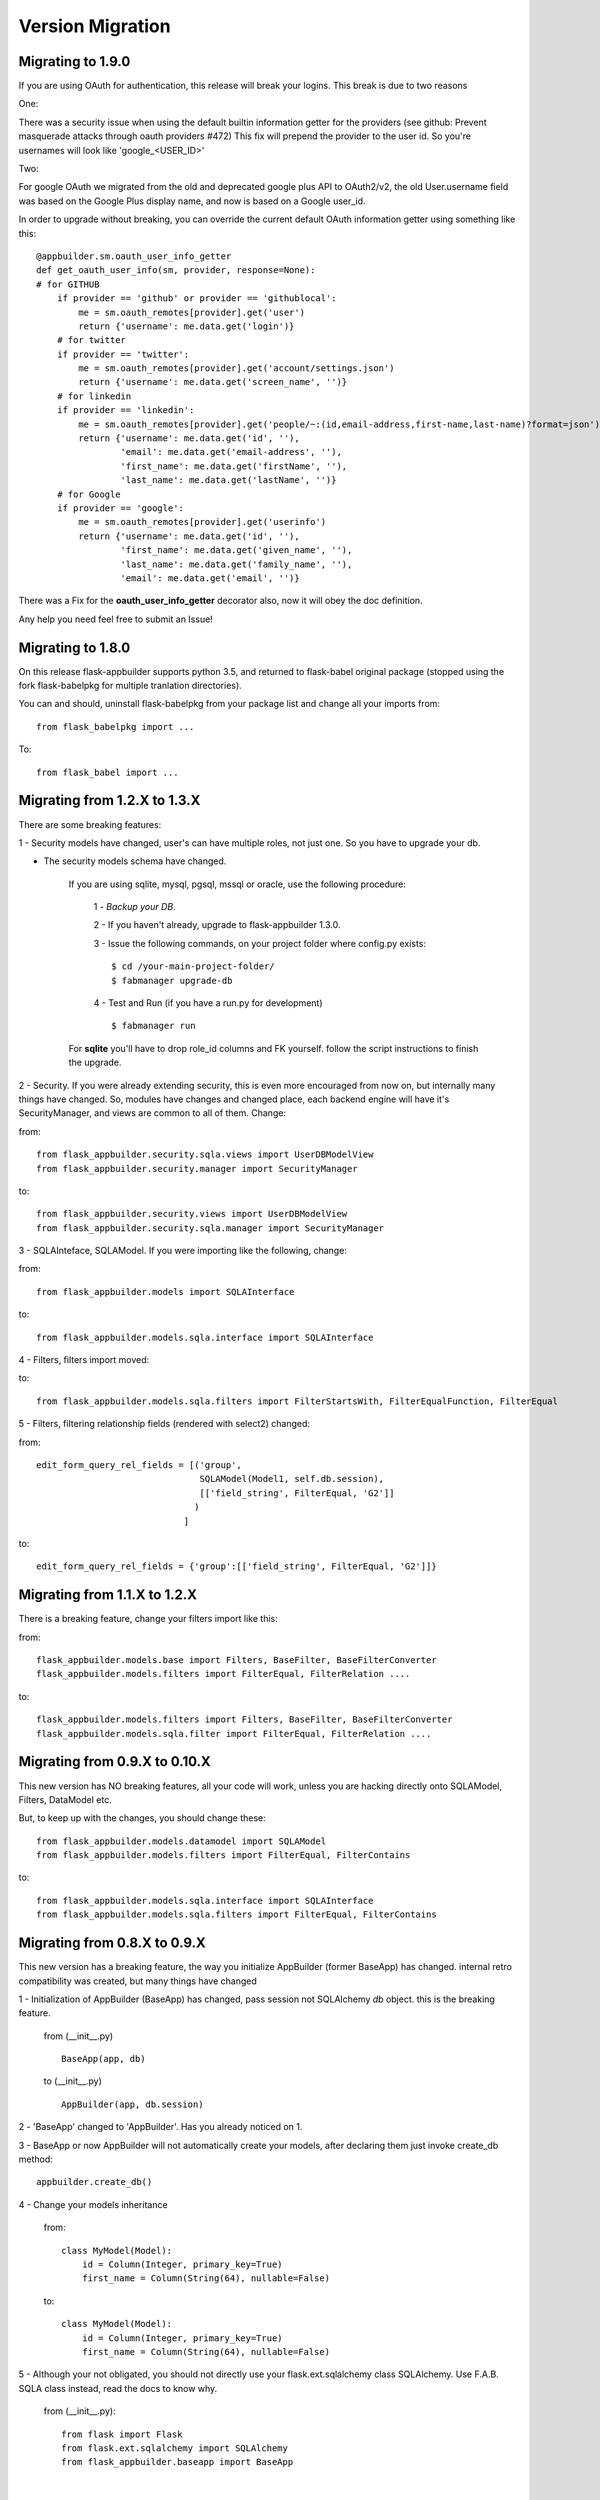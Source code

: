 Version Migration
=================

Migrating to 1.9.0
------------------

If you are using OAuth for authentication, this release will break your logins. This break is due to two reasons

One:


There was a security issue when using the default builtin information getter for the providers
(see github: Prevent masquerade attacks through oauth providers #472)
This fix will prepend the provider to the user id. So you're usernames will look like 'google_<USER_ID>'

Two:


For google OAuth we migrated from the old and deprecated google plus API to OAuth2/v2, the old User.username field
was based on the Google Plus display name, and now is based on a Google user_id.


In order to upgrade without breaking, you can override the current default OAuth information getter using something like this::


    @appbuilder.sm.oauth_user_info_getter
    def get_oauth_user_info(sm, provider, response=None):
    # for GITHUB
        if provider == 'github' or provider == 'githublocal':
            me = sm.oauth_remotes[provider].get('user')
            return {'username': me.data.get('login')}
        # for twitter
        if provider == 'twitter':
            me = sm.oauth_remotes[provider].get('account/settings.json')
            return {'username': me.data.get('screen_name', '')}
        # for linkedin
        if provider == 'linkedin':
            me = sm.oauth_remotes[provider].get('people/~:(id,email-address,first-name,last-name)?format=json')
            return {'username': me.data.get('id', ''),
                    'email': me.data.get('email-address', ''),
                    'first_name': me.data.get('firstName', ''),
                    'last_name': me.data.get('lastName', '')}
        # for Google
        if provider == 'google':
            me = sm.oauth_remotes[provider].get('userinfo')
            return {'username': me.data.get('id', ''),
                    'first_name': me.data.get('given_name', ''),
                    'last_name': me.data.get('family_name', ''),
                    'email': me.data.get('email', '')}


There was a Fix for the **oauth_user_info_getter** decorator also, now it will obey the doc definition.

Any help you need feel free to submit an Issue!


Migrating to 1.8.0
------------------

On this release flask-appbuilder supports python 3.5, and returned to flask-babel original package
(stopped using the fork flask-babelpkg for multiple tranlation directories).

You can and should, uninstall flask-babelpkg from your package list and change all your imports from::

    from flask_babelpkg import ...

To::

    from flask_babel import ...



Migrating from 1.2.X to 1.3.X
------------------------------

There are some breaking features:

1 - Security models have changed, user's can have multiple roles, not just one. So you have to upgrade your db.

- The security models schema have changed.

    If you are using sqlite, mysql, pgsql, mssql or oracle, use the following procedure:

        1 - *Backup your DB*.

        2 - If you haven't already, upgrade to flask-appbuilder 1.3.0.

        3 - Issue the following commands, on your project folder where config.py exists::

            $ cd /your-main-project-folder/
            $ fabmanager upgrade-db

        4 - Test and Run (if you have a run.py for development) ::

            $ fabmanager run

    For **sqlite** you'll have to drop role_id columns and FK yourself. follow the script instructions to finish the upgrade.


2 - Security. If you were already extending security, this is even more encouraged from now on, but internally many things have
changed. So, modules have changes and changed place, each backend engine will have it's SecurityManager, and views
are common to all of them. Change:

from::

    from flask_appbuilder.security.sqla.views import UserDBModelView
    from flask_appbuilder.security.manager import SecurityManager


to::

    from flask_appbuilder.security.views import UserDBModelView
    from flask_appbuilder.security.sqla.manager import SecurityManager

3 - SQLAInteface, SQLAModel. If you were importing like the following, change:

from::

    from flask_appbuilder.models import SQLAInterface

to::

    from flask_appbuilder.models.sqla.interface import SQLAInterface

4 - Filters, filters import moved::

to::

    from flask_appbuilder.models.sqla.filters import FilterStartsWith, FilterEqualFunction, FilterEqual

5 - Filters, filtering relationship fields (rendered with select2) changed:

from::

    edit_form_query_rel_fields = [('group',
                                   SQLAModel(Model1, self.db.session),
                                   [['field_string', FilterEqual, 'G2']]
                                  )
                                ]

to::

    edit_form_query_rel_fields = {'group':[['field_string', FilterEqual, 'G2']]}



Migrating from 1.1.X to 1.2.X
------------------------------

There is a breaking feature, change your filters import like this:

from::

    flask_appbuilder.models.base import Filters, BaseFilter, BaseFilterConverter
    flask_appbuilder.models.filters import FilterEqual, FilterRelation ....

to::

    flask_appbuilder.models.filters import Filters, BaseFilter, BaseFilterConverter
    flask_appbuilder.models.sqla.filter import FilterEqual, FilterRelation ....


Migrating from 0.9.X to 0.10.X
------------------------------

This new version has NO breaking features, all your code will work, unless you are hacking directly onto SQLAModel,
Filters, DataModel etc.

But, to keep up with the changes, you should change these:

::

    from flask_appbuilder.models.datamodel import SQLAModel
    from flask_appbuilder.models.filters import FilterEqual, FilterContains
to::

    from flask_appbuilder.models.sqla.interface import SQLAInterface
    from flask_appbuilder.models.sqla.filters import FilterEqual, FilterContains



Migrating from 0.8.X to 0.9.X
-----------------------------

This new version has a breaking feature, the way you initialize AppBuilder (former BaseApp) has changed.
internal retro compatibility was created, but many things have changed

1 - Initialization of AppBuilder (BaseApp) has changed, pass session not SQLAlchemy *db* object.
this is the breaking feature.

    from (__init__.py) ::

        BaseApp(app, db)

    to (__init__.py) ::

        AppBuilder(app, db.session)


2 - 'BaseApp' changed to 'AppBuilder'. Has you already noticed on 1.

3 - BaseApp or now AppBuilder will not automatically create your models, after declaring them just invoke create_db method::

    appbuilder.create_db()

4 - Change your models inheritance

    from::

        class MyModel(Model):
            id = Column(Integer, primary_key=True)
            first_name = Column(String(64), nullable=False)

    to::

        class MyModel(Model):
            id = Column(Integer, primary_key=True)
            first_name = Column(String(64), nullable=False)

5 - Although your not obligated, you should not directly use your flask.ext.sqlalchemy class SQLAlchemy.
Use F.A.B. SQLA class instead, read the docs to know why.

    from (__init__.py)::

        from flask import Flask
        from flask.ext.sqlalchemy import SQLAlchemy
        from flask_appbuilder.baseapp import BaseApp


        app = Flask(__name__)
        app.config.from_object('config')
        db = SQLAlchemy(app)
        baseapp = BaseApp(app, db)

    to (__init__.py)::

        from flask import Flask
        from flask_appbuilder import SQLA, AppBuilder

        app = Flask(__name__)
        app.config.from_object('config')
        db = SQLA(app)
        appbuilder = AppBuilder(app, db.session)



Migrating from 0.6.X to 0.7.X
-----------------------------

This new version has some breaking features. You don't have to change any code, main breaking changes are:

 - The security models schema have changed.

    If you are using sqlite, mysql or pgsql, use the following procedure:

        1 - *Backup your DB*.

        2 - If you haven't already, upgrade to flask-appbuilder 0.7.0.

        3 - Issue the following commands, on your project folder where config.py exists::

            cd /your-main-project-folder/
            wget https://raw.github.com/dpgaspar/Flask-AppBuilder/master/bin/migrate_db_0.7.py
            python migrate_db_0.7.py
            wget https://raw.github.com/dpgaspar/Flask-AppBuilder/master/bin/hash_db_password.py
            python hash_db_password.py

        4 - Test and Run (if you have a run.py for development) ::

            python run.py

    If not (DB is not sqlite, mysql or pgsql), you will have to alter the schema your self. use the following procedure:

        1 - *Backup your DB*.

        2 - If you haven't already, upgrade to flask-appbuilder 0.7.0.

        3 - issue the corresponding DDL commands to:

        ALTER TABLE ab_user MODIFY COLUMN password VARCHAR(256)

        ALTER TABLE ab_user ADD COLUMN login_count INTEGER

        ALTER TABLE ab_user ADD COLUMN created_on DATETIME

        ALTER TABLE ab_user ADD COLUMN changed_on DATETIME

        ALTER TABLE ab_user ADD COLUMN created_by_fk INTEGER

        ALTER TABLE ab_user ADD COLUMN changed_by_fk INTEGER

        ALTER TABLE ab_user ADD COLUMN last_login DATETIME

        ALTER TABLE ab_user ADD COLUMN fail_login_count INTEGER

        4 - Then hash your passwords::

            wget https://raw.github.com/dpgaspar/Flask-AppBuilder/master/bin/hash_db_password.py
            python hash_db_password.py

 - All passwords are kept on the database hashed, so all your passwords will be hashed by the framework.

 - Please *backup* your DB before altering the schema,  if you feel lost please post an issue on github
    https://github.com/dpgaspar/Flask-AppBuilder/issues?state=open


Migrating from 0.5.X to 0.6.X
-----------------------------

This new version has some breaking features, that i hope will be easily changeable on your code.

If you feel lost please post an issue on github: https://github.com/dpgaspar/Flask-AppBuilder/issues?state=open

If your using the **related_views** attribute on ModelView classes, you must not instantiate the related classes. This is the correct form, it will be less memory and cpu resource consuming.

From this::


    class MyView(GeneralView):
        datamodel = SQLAModel(Group, db.session)
        related_views = [MyOtherView()]


Change to this::

  
    class MyView(GeneralView):
        datamodel = SQLAModel(Group, db.session)
        related_views = [MyOtherView]


Migrating from 0.2.X to 0.3.X
-----------------------------

This new version (0.3.X) has many internal changes, if you feel lost please post an issue on github
https://github.com/dpgaspar/Flask-AppBuilder/issues?state=open

All direct imports from your 'app' directory were removed, so there is no obligation in using the base AppBuilder-Skeleton.

Security tables have changed their names, AppBuilder will automatically migrate all your data to the new tables.

1 - Change your BaseApp initialization (views.py)

From this::

	baseapp = BaseApp(app)

Change to this::

	baseapp = BaseApp(app, db)
	
2 - Remove from OpenID and Login initialization (__init__.py)

From this::

	app = Flask(__name__)
	app.config.from_object('config')
	db = SQLAlchemy(app)
	babel = Babel(app)
	lm = LoginManager()
	lm.init_app(app)
	lm.login_view = 'login'
	oid = OpenID(app, os.path.join(basedir, 'tmp'))
	
	from app import models, views
	
Change to this::

	app = Flask(__name__)
	app.config.from_object('config')
	db = SQLAlchemy(app)
	
	from app import models, views


Migrating from 0.1.X to 0.2.X
-----------------------------

It's very simple, change this::

	baseapp = BaseApp(app)
	baseapp.add_view(GroupGeneralView, "List Groups","/groups/list","th-large","Contacts")
	baseapp.add_view(PersonGeneralView, "List Contacts","/persons/list","earphone","Contacts")
	baseapp.add_view(PersonChartView, "Contacts Chart","/persons/chart","earphone","Contacts")
	
To this::

	baseapp = BaseApp(app)
	baseapp.add_view(GroupGeneralView(), "List Groups","/groups/list","th-large","Contacts")
	baseapp.add_view(PersonGeneralView(), "List Contacts","/persons/list","earphone","Contacts")
	baseapp.add_view(PersonChartView(), "Contacts Chart","/persons/chart","earphone","Contacts")

Small change you just have to instantiate your classes.


